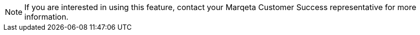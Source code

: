 [NOTE]
If you are interested in using this feature, contact your Marqeta Customer Success representative for more information.

